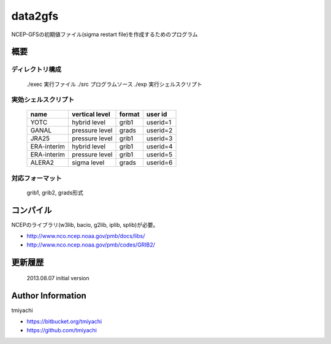 data2gfs
*********
NCEP-GFSの初期値ファイル(sigma restart file)を作成するためのプログラム

概要
=====
ディレクトリ構成
-----------------
 ./exec 実行ファイル
 ./src  プログラムソース
 ./exp  実行シェルスクリプト

実効シェルスクリプト
---------------------
 ===========  ==============  ======= ========
 name         vertical level  format  user id
 ===========  ==============  ======= ========
 YOTC         hybrid level    grib1   userid=1
 GANAL        pressure level  grads   userid=2
 JRA25        pressure level  grib1   userid=3
 ERA-interim  hybrid level    grib1   userid=4
 ERA-interim  pressure level  grib1   userid=5
 ALERA2       sigma level     grads   userid=6
 ===========  ==============  ======= ========

対応フォーマット
-----------------
 grib1, grib2, grads形式

コンパイル
===========
NCEPのライブラリ(w3lib, bacio, g2lib, iplib, splib)が必要。

- http://www.nco.ncep.noaa.gov/pmb/docs/libs/
- http://www.nco.ncep.noaa.gov/pmb/codes/GRIB2/


更新履歴
=========
 2013.08.07 initial version 

Author Information
===================
tmiyachi 

- https://bitbucket.org/tmiyachi
- https://github.com/tmiyachi

